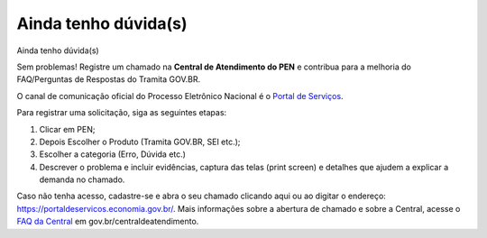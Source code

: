 Ainda tenho dúvida(s)
========================

Ainda tenho dúvida(s)  

Sem problemas! Registre um chamado na **Central de Atendimento do PEN** e contribua para a melhoria do FAQ/Perguntas de Respostas do Tramita GOV.BR.

O canal de comunicação oficial do Processo Eletrônico Nacional é o `Portal de Serviços <https://portaldeservicos.economia.gov.br/>`_.

Para registrar uma solicitação, siga as seguintes etapas:

1. Clicar em PEN; 

2. Depois Escolher o Produto (Tramita GOV.BR, SEI etc.); 

3. Escolher a categoria (Erro, Dúvida etc.) 

4. Descrever o problema e incluir evidências, captura das telas (print screen) e detalhes que ajudem a explicar a demanda no chamado.

Caso não tenha acesso, cadastre-se e abra o seu chamado clicando aqui ou ao digitar o endereço: https://portaldeservicos.economia.gov.br/. Mais informações sobre a abertura de chamado e sobre a Central, acesse o `FAQ da Central <https://homolog.wiki.processoeletronico.gov.br/pt-br/homologacao/Tramita_GOV_BR/Perguntas_frequentes/index.html#perguntas-frequentes-faq>`_ em gov.br/centraldeatendimento.
